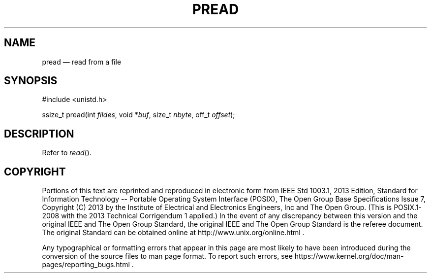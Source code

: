 '\" et
.TH PREAD "3" 2013 "IEEE/The Open Group" "POSIX Programmer's Manual"

.SH NAME
pread
\(em read from a file
.SH SYNOPSIS
.LP
.nf
#include <unistd.h>
.P
ssize_t pread(int \fIfildes\fP, void *\fIbuf\fP, size_t \fInbyte\fP, off_t \fIoffset\fP);
.fi
.SH DESCRIPTION
Refer to
.IR "\fIread\fR\^(\|)".
.SH COPYRIGHT
Portions of this text are reprinted and reproduced in electronic form
from IEEE Std 1003.1, 2013 Edition, Standard for Information Technology
-- Portable Operating System Interface (POSIX), The Open Group Base
Specifications Issue 7, Copyright (C) 2013 by the Institute of
Electrical and Electronics Engineers, Inc and The Open Group.
(This is POSIX.1-2008 with the 2013 Technical Corrigendum 1 applied.) In the
event of any discrepancy between this version and the original IEEE and
The Open Group Standard, the original IEEE and The Open Group Standard
is the referee document. The original Standard can be obtained online at
http://www.unix.org/online.html .

Any typographical or formatting errors that appear
in this page are most likely
to have been introduced during the conversion of the source files to
man page format. To report such errors, see
https://www.kernel.org/doc/man-pages/reporting_bugs.html .
